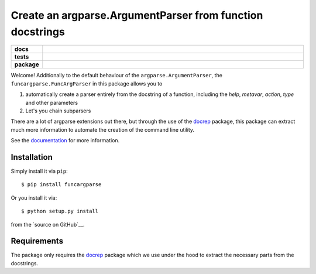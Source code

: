 ==========================================================
Create an argparse.ArgumentParser from function docstrings
==========================================================

.. start-badges

.. list-table::
    :stub-columns: 1
    :widths: 10 90

    * - docs
      - |docs|
    * - tests
      - |travis| |requires| |coveralls|
    * - package
      - |version| |supported-versions| |supported-implementations|

.. |docs| image:: http://readthedocs.org/projects/funcargparse/badge/?version=latest
    :alt: Documentation Status
    :target: http://funcargparse.readthedocs.io/en/latest/?badge=latest

.. |travis| image:: https://travis-ci.org/Chilipp/funcargparse.svg?branch=master
    :alt: Travis
    :target: https://travis-ci.org/Chilipp/funcargparse

.. |coveralls| image:: https://coveralls.io/repos/github/Chilipp/funcargparse/badge.svg?branch=master
    :alt: Coverage
    :target: https://coveralls.io/github/Chilipp/funcargparse?branch=master

.. |requires| image:: https://requires.io/github/Chilipp/funcargparse/requirements.svg?branch=master
    :alt: Requirements Status
    :target: https://requires.io/github/Chilipp/funcargparse/requirements/?branch=master

.. |version| image:: https://img.shields.io/pypi/v/funcargparse.svg?style=flat
    :alt: PyPI Package latest release
    :target: https://pypi.python.org/pypi/funcargparse

.. |supported-versions| image:: https://img.shields.io/pypi/pyversions/funcargparse.svg?style=flat
    :alt: Supported versions
    :target: https://pypi.python.org/pypi/funcargparse

.. |supported-implementations| image:: https://img.shields.io/pypi/implementation/funcargparse.svg?style=flat
    :alt: Supported implementations
    :target: https://pypi.python.org/pypi/funcargparse


.. end-badges

Welcome! Additionally to the default behaviour of the
``argparse.ArgumentParser``, the ``funcargparse.FuncArgParser`` in this
package allows you to

1. automatically create a parser entirely from the docstring of a function,
   including the `help`, `metavar`, `action`, `type` and other parameters
2. Let's you chain subparsers

There are a lot of argparse extensions out there, but through the use of the
docrep_ package, this package can extract much more information to automate
the creation of the command line utility.

See the documentation_ for more information.

.. _docrep: http://docrep.readthedocs.io/en/latest/
.. _documentation: http://funcargparse.readthedocs.io/en/latest/


Installation
============
Simply install it via ``pip``::

    $ pip install funcargparse

Or you install it via::

    $ python setup.py install

from the `source on GitHub`__.


.. _source on GitHub: https://github.com/Chilipp/funcargparse


Requirements
============
The package only requires the docrep_ package which we use under the hood to
extract the necessary parts from the docstrings.

.. _docrep: http://docrep.readthedocs.io/en/latest/
